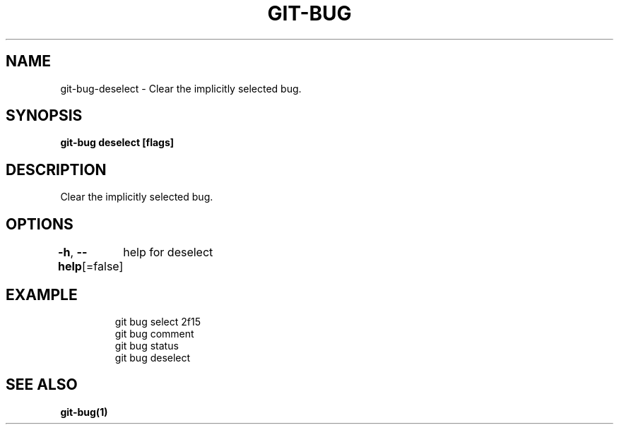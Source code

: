 .nh
.TH "GIT-BUG" "1" "Apr 2019" "Generated from git-bug's source code" ""

.SH NAME
.PP
git-bug-deselect - Clear the implicitly selected bug.


.SH SYNOPSIS
.PP
\fBgit-bug deselect [flags]\fP


.SH DESCRIPTION
.PP
Clear the implicitly selected bug.


.SH OPTIONS
.PP
\fB-h\fP, \fB--help\fP[=false]
	help for deselect


.SH EXAMPLE
.PP
.RS

.nf
git bug select 2f15
git bug comment
git bug status
git bug deselect


.fi
.RE


.SH SEE ALSO
.PP
\fBgit-bug(1)\fP
